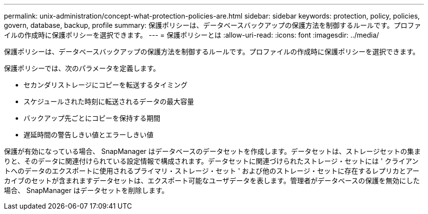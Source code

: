 ---
permalink: unix-administration/concept-what-protection-policies-are.html 
sidebar: sidebar 
keywords: protection, policy, policies, govern, database, backup, profile 
summary: 保護ポリシーは、データベースバックアップの保護方法を制御するルールです。プロファイルの作成時に保護ポリシーを選択できます。 
---
= 保護ポリシーとは
:allow-uri-read: 
:icons: font
:imagesdir: ../media/


[role="lead"]
保護ポリシーは、データベースバックアップの保護方法を制御するルールです。プロファイルの作成時に保護ポリシーを選択できます。

保護ポリシーでは、次のパラメータを定義します。

* セカンダリストレージにコピーを転送するタイミング
* スケジュールされた時刻に転送されるデータの最大容量
* バックアップ先ごとにコピーを保持する期間
* 遅延時間の警告しきい値とエラーしきい値


保護が有効になっている場合、 SnapManager はデータベースのデータセットを作成します。データセットは、ストレージセットの集まりと、そのデータに関連付けられている設定情報で構成されます。データセットに関連づけられたストレージ・セットには ' クライアントへのデータのエクスポートに使用されるプライマリ・ストレージ・セット ' および他のストレージ・セットに存在するレプリカとアーカイブのセットが含まれますデータセットは、エクスポート可能なユーザデータを表します。管理者がデータベースの保護を無効にした場合、 SnapManager はデータセットを削除します。
